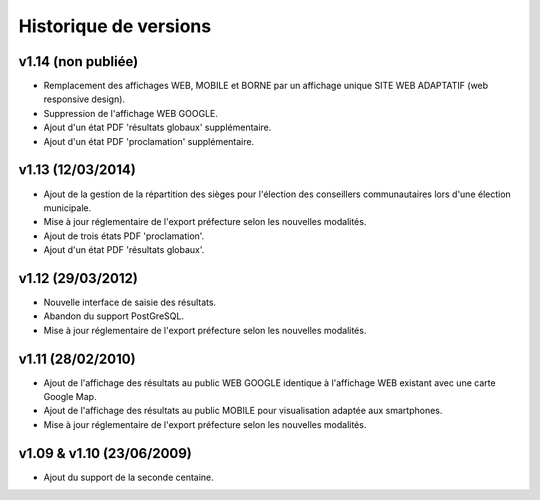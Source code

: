 .. _history:

######################
Historique de versions
######################


v1.14 (non publiée)
===================

* Remplacement des affichages WEB, MOBILE et BORNE par un affichage unique
  SITE WEB ADAPTATIF (web responsive design).
* Suppression de l'affichage WEB GOOGLE.
* Ajout d'un état PDF 'résultats globaux' supplémentaire.
* Ajout d'un état PDF 'proclamation' supplémentaire.


v1.13 (12/03/2014)
==================

* Ajout de la gestion de la répartition des sièges pour l'élection des 
  conseillers communautaires lors d'une élection municipale.
* Mise à jour réglementaire de l'export préfecture selon les nouvelles 
  modalités.
* Ajout de trois états PDF 'proclamation'.
* Ajout d'un état PDF 'résultats globaux'.


v1.12 (29/03/2012)
==================

* Nouvelle interface de saisie des résultats.
* Abandon du support PostGreSQL.
* Mise à jour réglementaire de l'export préfecture selon les nouvelles 
  modalités.


v1.11 (28/02/2010)
==================

* Ajout de l'affichage des résultats au public WEB GOOGLE identique à 
  l'affichage WEB existant avec une carte Google Map.
* Ajout de l'affichage des résultats au public MOBILE pour visualisation 
  adaptée aux smartphones.
* Mise à jour réglementaire de l'export préfecture selon les nouvelles 
  modalités.


v1.09 & v1.10 (23/06/2009)
==========================

* Ajout du support de la seconde centaine.


